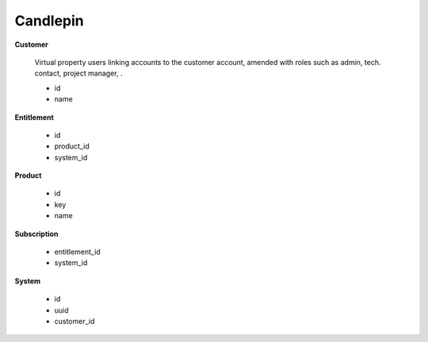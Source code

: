 =========
Candlepin
=========

**Customer**

    Virtual property users linking accounts to the customer account,
    amended with roles such as admin, tech. contact, project manager,
    .

    *   id
    *   name

**Entitlement**

    *   id
    *   product_id
    *   system_id

**Product**

    *   id
    *   key
    *   name

**Subscription**

    *   entitlement_id
    *   system_id

**System**

    *   id
    *   uuid
    *   customer_id
